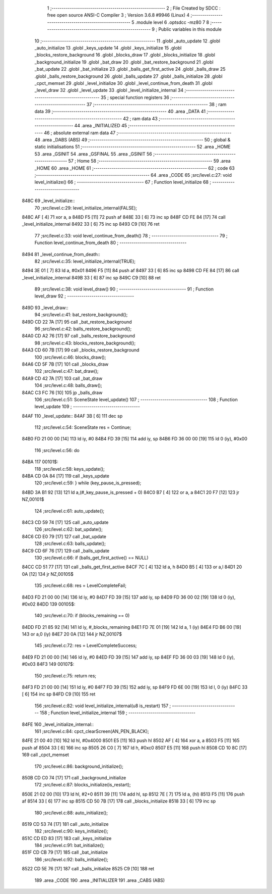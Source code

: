                               1 ;--------------------------------------------------------
                              2 ; File Created by SDCC : free open source ANSI-C Compiler
                              3 ; Version 3.6.8 #9946 (Linux)
                              4 ;--------------------------------------------------------
                              5 	.module level
                              6 	.optsdcc -mz80
                              7 	
                              8 ;--------------------------------------------------------
                              9 ; Public variables in this module
                             10 ;--------------------------------------------------------
                             11 	.globl _auto_update
                             12 	.globl _auto_initialize
                             13 	.globl _keys_update
                             14 	.globl _keys_initialize
                             15 	.globl _blocks_restore_background
                             16 	.globl _blocks_draw
                             17 	.globl _blocks_initialize
                             18 	.globl _background_initialize
                             19 	.globl _bat_draw
                             20 	.globl _bat_restore_background
                             21 	.globl _bat_update
                             22 	.globl _bat_initialize
                             23 	.globl _balls_get_first_active
                             24 	.globl _balls_draw
                             25 	.globl _balls_restore_background
                             26 	.globl _balls_update
                             27 	.globl _balls_initialize
                             28 	.globl _cpct_memset
                             29 	.globl _level_initialize
                             30 	.globl _level_continue_from_death
                             31 	.globl _level_draw
                             32 	.globl _level_update
                             33 	.globl _level_initialize_internal
                             34 ;--------------------------------------------------------
                             35 ; special function registers
                             36 ;--------------------------------------------------------
                             37 ;--------------------------------------------------------
                             38 ; ram data
                             39 ;--------------------------------------------------------
                             40 	.area _DATA
                             41 ;--------------------------------------------------------
                             42 ; ram data
                             43 ;--------------------------------------------------------
                             44 	.area _INITIALIZED
                             45 ;--------------------------------------------------------
                             46 ; absolute external ram data
                             47 ;--------------------------------------------------------
                             48 	.area _DABS (ABS)
                             49 ;--------------------------------------------------------
                             50 ; global & static initialisations
                             51 ;--------------------------------------------------------
                             52 	.area _HOME
                             53 	.area _GSINIT
                             54 	.area _GSFINAL
                             55 	.area _GSINIT
                             56 ;--------------------------------------------------------
                             57 ; Home
                             58 ;--------------------------------------------------------
                             59 	.area _HOME
                             60 	.area _HOME
                             61 ;--------------------------------------------------------
                             62 ; code
                             63 ;--------------------------------------------------------
                             64 	.area _CODE
                             65 ;src/level.c:27: void level_initialize()
                             66 ;	---------------------------------
                             67 ; Function level_initialize
                             68 ; ---------------------------------
   848C                      69 _level_initialize::
                             70 ;src/level.c:29: level_initialize_internal(FALSE);
   848C AF            [ 4]   71 	xor	a, a
   848D F5            [11]   72 	push	af
   848E 33            [ 6]   73 	inc	sp
   848F CD FE 84      [17]   74 	call	_level_initialize_internal
   8492 33            [ 6]   75 	inc	sp
   8493 C9            [10]   76 	ret
                             77 ;src/level.c:33: void level_continue_from_death()
                             78 ;	---------------------------------
                             79 ; Function level_continue_from_death
                             80 ; ---------------------------------
   8494                      81 _level_continue_from_death::
                             82 ;src/level.c:35: level_initialize_internal(TRUE);
   8494 3E 01         [ 7]   83 	ld	a, #0x01
   8496 F5            [11]   84 	push	af
   8497 33            [ 6]   85 	inc	sp
   8498 CD FE 84      [17]   86 	call	_level_initialize_internal
   849B 33            [ 6]   87 	inc	sp
   849C C9            [10]   88 	ret
                             89 ;src/level.c:38: void level_draw()
                             90 ;	---------------------------------
                             91 ; Function level_draw
                             92 ; ---------------------------------
   849D                      93 _level_draw::
                             94 ;src/level.c:41: bat_restore_background();
   849D CD 22 7A      [17]   95 	call	_bat_restore_background
                             96 ;src/level.c:42: balls_restore_background();
   84A0 CD A2 76      [17]   97 	call	_balls_restore_background
                             98 ;src/level.c:43: blocks_restore_background();
   84A3 CD 60 7B      [17]   99 	call	_blocks_restore_background
                            100 ;src/level.c:46: blocks_draw();
   84A6 CD 5F 7B      [17]  101 	call	_blocks_draw
                            102 ;src/level.c:47: bat_draw();
   84A9 CD 42 7A      [17]  103 	call	_bat_draw
                            104 ;src/level.c:48: balls_draw();
   84AC C3 FC 76      [10]  105 	jp  _balls_draw
                            106 ;src/level.c:51: SceneState level_update()
                            107 ;	---------------------------------
                            108 ; Function level_update
                            109 ; ---------------------------------
   84AF                     110 _level_update::
   84AF 3B            [ 6]  111 	dec	sp
                            112 ;src/level.c:54: SceneState res = Continue;
   84B0 FD 21 00 00   [14]  113 	ld	iy, #0
   84B4 FD 39         [15]  114 	add	iy, sp
   84B6 FD 36 00 00   [19]  115 	ld	0 (iy), #0x00
                            116 ;src/level.c:56: do
   84BA                     117 00101$:
                            118 ;src/level.c:58: keys_update();
   84BA CD 0A 84      [17]  119 	call	_keys_update
                            120 ;src/level.c:59: } while (key_pause_is_pressed);
   84BD 3A B1 92      [13]  121 	ld	a,(#_key_pause_is_pressed + 0)
   84C0 B7            [ 4]  122 	or	a, a
   84C1 20 F7         [12]  123 	jr	NZ,00101$
                            124 ;src/level.c:61: auto_update();
   84C3 CD 59 74      [17]  125 	call	_auto_update
                            126 ;src/level.c:62: bat_update();
   84C6 CD E0 79      [17]  127 	call	_bat_update
                            128 ;src/level.c:63: balls_update();
   84C9 CD 6F 76      [17]  129 	call	_balls_update
                            130 ;src/level.c:66: if (balls_get_first_active() == NULL)
   84CC CD 51 77      [17]  131 	call	_balls_get_first_active
   84CF 7C            [ 4]  132 	ld	a, h
   84D0 B5            [ 4]  133 	or	a,l
   84D1 20 0A         [12]  134 	jr	NZ,00105$
                            135 ;src/level.c:68: res = LevelCompleteFail;
   84D3 FD 21 00 00   [14]  136 	ld	iy, #0
   84D7 FD 39         [15]  137 	add	iy, sp
   84D9 FD 36 00 02   [19]  138 	ld	0 (iy), #0x02
   84DD                     139 00105$:
                            140 ;src/level.c:70: if (blocks_remaining == 0)
   84DD FD 21 85 92   [14]  141 	ld	iy, #_blocks_remaining
   84E1 FD 7E 01      [19]  142 	ld	a, 1 (iy)
   84E4 FD B6 00      [19]  143 	or	a,0 (iy)
   84E7 20 0A         [12]  144 	jr	NZ,00107$
                            145 ;src/level.c:72: res = LevelCompleteSuccess;
   84E9 FD 21 00 00   [14]  146 	ld	iy, #0
   84ED FD 39         [15]  147 	add	iy, sp
   84EF FD 36 00 03   [19]  148 	ld	0 (iy), #0x03
   84F3                     149 00107$:
                            150 ;src/level.c:75: return res;
   84F3 FD 21 00 00   [14]  151 	ld	iy, #0
   84F7 FD 39         [15]  152 	add	iy, sp
   84F9 FD 6E 00      [19]  153 	ld	l, 0 (iy)
   84FC 33            [ 6]  154 	inc	sp
   84FD C9            [10]  155 	ret
                            156 ;src/level.c:82: void level_initialize_internal(u8 is_restart)
                            157 ;	---------------------------------
                            158 ; Function level_initialize_internal
                            159 ; ---------------------------------
   84FE                     160 _level_initialize_internal::
                            161 ;src/level.c:84: cpct_clearScreen(AN_PEN_BLACK);
   84FE 21 00 40      [10]  162 	ld	hl, #0x4000
   8501 E5            [11]  163 	push	hl
   8502 AF            [ 4]  164 	xor	a, a
   8503 F5            [11]  165 	push	af
   8504 33            [ 6]  166 	inc	sp
   8505 26 C0         [ 7]  167 	ld	h, #0xc0
   8507 E5            [11]  168 	push	hl
   8508 CD 10 8C      [17]  169 	call	_cpct_memset
                            170 ;src/level.c:86: background_initialize();
   850B CD C0 74      [17]  171 	call	_background_initialize
                            172 ;src/level.c:87: blocks_initialize(is_restart);
   850E 21 02 00      [10]  173 	ld	hl, #2+0
   8511 39            [11]  174 	add	hl, sp
   8512 7E            [ 7]  175 	ld	a, (hl)
   8513 F5            [11]  176 	push	af
   8514 33            [ 6]  177 	inc	sp
   8515 CD 50 7B      [17]  178 	call	_blocks_initialize
   8518 33            [ 6]  179 	inc	sp
                            180 ;src/level.c:88: auto_initialize();
   8519 CD 53 74      [17]  181 	call	_auto_initialize
                            182 ;src/level.c:90: keys_initialize();
   851C CD ED 83      [17]  183 	call	_keys_initialize
                            184 ;src/level.c:91: bat_initialize();
   851F CD CB 79      [17]  185 	call	_bat_initialize
                            186 ;src/level.c:92: balls_initialize();
   8522 CD 5E 76      [17]  187 	call	_balls_initialize
   8525 C9            [10]  188 	ret
                            189 	.area _CODE
                            190 	.area _INITIALIZER
                            191 	.area _CABS (ABS)
